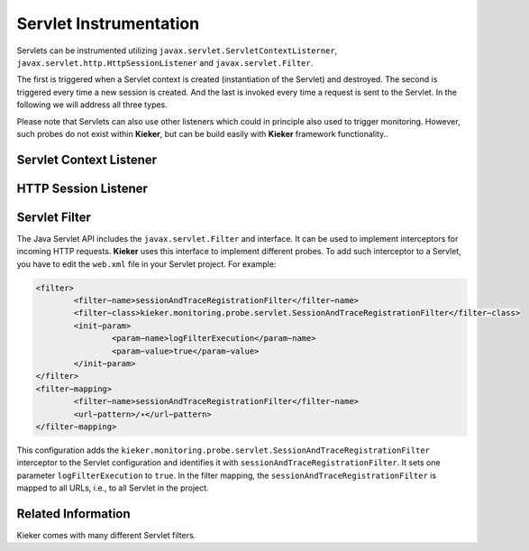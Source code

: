 .. _instrumenting-software-servlet:

Servlet Instrumentation 
=======================

Servlets can be instrumented utilizing ``javax.servlet.ServletContextListerner``,
``javax.servlet.http.HttpSessionListener`` and  ``javax.servlet.Filter``. 

The first is triggered when a Servlet context is created (instantiation
of the Servlet) and destroyed. The second is triggered every time a new
session is created. And the last is invoked every time a request is sent
to the Servlet. In the following we will address all three types.

Please note that Servlets can also use other listeners which could in
principle also used to trigger monitoring. However, such probes do not
exist within **Kieker**, but can be build easily with **Kieker**
framework functionality..

Servlet Context Listener
------------------------

.. todo::
  
  Add how to add context listeners here (iObserve)

HTTP Session Listener
---------------------

.. todo::
  
  Add how to add session listeners here (Kieker, iObserve)

Servlet Filter
--------------

The Java Servlet API includes the ``javax.servlet.Filter`` and interface.
It can be used to implement interceptors for incoming HTTP requests.
**Kieker** uses this interface to implement different probes. To add
such interceptor to a Servlet, you have to edit the ``web.xml`` file in
your Servlet project. For example:

.. code-block:: xml
	
	<filter>
		<filter−name>sessionAndTraceRegistrationFilter</filter−name>
		<filter−class>kieker.monitoring.probe.servlet.SessionAndTraceRegistrationFilter</filter−class>
		<init−param>
			<param−name>logFilterExecution</param−name>
			<param−value>true</param−value>
		</init−param>
	</filter>
	<filter−mapping>
		<filter−name>sessionAndTraceRegistrationFilter</filter−name>
		<url−pattern>/∗</url−pattern>
	</filter−mapping>

This configuration adds the
``kieker.monitoring.probe.servlet.SessionAndTraceRegistrationFilter``
interceptor to the Servlet configuration and identifies it with
``sessionAndTraceRegistrationFilter``. It sets one parameter
``logFilterExecution`` to ``true``. In the filter mapping, the
``sessionAndTraceRegistrationFilter`` is mapped to all URLs, i.e., to
all Servlet in the project.

Related Information
-------------------

Kieker comes with many different Servlet filters.

.. todo::
   Add list to filters and listeners here
